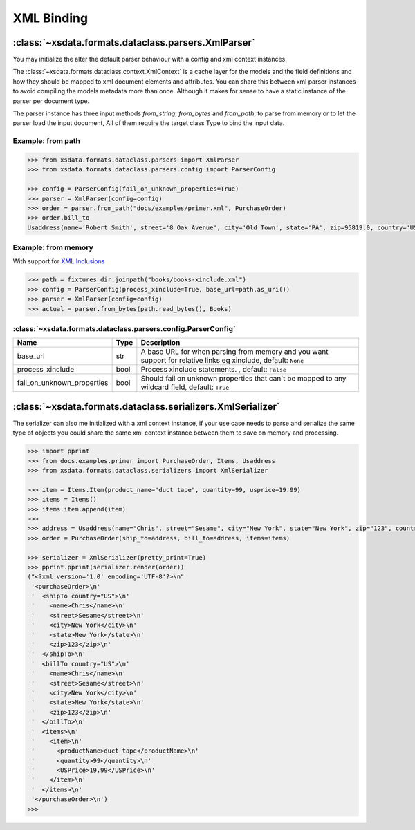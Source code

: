 ===========
XML Binding
===========


:class:`~xsdata.formats.dataclass.parsers.XmlParser`
====================================================

You may initialize the alter the default parser behaviour with a config and xml
context instances.

The :class:`~xsdata.formats.dataclass.context.XmlContext` is a cache layer for the
models and the field definitions and how they should be mapped to xml document elements
and attributes. You can share this between xml parser instances to avoid compiling the
models metadata more than once. Although it makes for sense to have a static instance
of the parser per document type.

The parser instance has three input methods `from_string`, `from_bytes` and `from_path`,
to parse from memory or to let the parser load the input document, All of them require
the target class Type to bind the input data.

Example: from path
------------------

.. code-block:: python

    >>> from xsdata.formats.dataclass.parsers import XmlParser
    >>> from xsdata.formats.dataclass.parsers.config import ParserConfig

    >>> config = ParserConfig(fail_on_unknown_properties=True)
    >>> parser = XmlParser(config=config)
    >>> order = parser.from_path("docs/examples/primer.xml", PurchaseOrder)
    >>> order.bill_to
    Usaddress(name='Robert Smith', street='8 Oak Avenue', city='Old Town', state='PA', zip=95819.0, country='US')


Example: from memory
--------------------

With support for `XML Inclusions <https://www.w3.org/TR/xinclude-11/>`_

.. code-block:: python

    >>> path = fixtures_dir.joinpath("books/books-xinclude.xml")
    >>> config = ParserConfig(process_xinclude=True, base_url=path.as_uri())
    >>> parser = XmlParser(config=config)
    >>> actual = parser.from_bytes(path.read_bytes(), Books)



:class:`~xsdata.formats.dataclass.parsers.config.ParserConfig`
--------------------------------------------------------------

.. csv-table::
   :header: "Name", "Type", "Description"
   :widths: 20, 10, 200

    "base_url", "str", "A base URL for when parsing from memory and you want support for relative links eg xinclude, default: ``None``"
    "process_xinclude", "bool", "Process xinclude statements. , default: ``False``"
    "fail_on_unknown_properties", "bool", "Should fail on unknown properties that can't be mapped to any wildcard field, default: ``True``"


:class:`~xsdata.formats.dataclass.serializers.XmlSerializer`
============================================================

The serializer can also me initialized with a xml context instance, if your use case
needs to parse and serialize the same type of objects you could share the same xml
context instance between them to save on memory and processing.

.. code-block:: python

        >>> import pprint
        >>> from docs.examples.primer import PurchaseOrder, Items, Usaddress
        >>> from xsdata.formats.dataclass.serializers import XmlSerializer

        >>> item = Items.Item(product_name="duct tape", quantity=99, usprice=19.99)
        >>> items = Items()
        >>> items.item.append(item)
        >>>
        >>> address = Usaddress(name="Chris", street="Sesame", city="New York", state="New York", zip="123", country="US")
        >>> order = PurchaseOrder(ship_to=address, bill_to=address, items=items)

        >>> serializer = XmlSerializer(pretty_print=True)
        >>> pprint.pprint(serializer.render(order))
        ("<?xml version='1.0' encoding='UTF-8'?>\n"
         '<purchaseOrder>\n'
         '  <shipTo country="US">\n'
         '    <name>Chris</name>\n'
         '    <street>Sesame</street>\n'
         '    <city>New York</city>\n'
         '    <state>New York</state>\n'
         '    <zip>123</zip>\n'
         '  </shipTo>\n'
         '  <billTo country="US">\n'
         '    <name>Chris</name>\n'
         '    <street>Sesame</street>\n'
         '    <city>New York</city>\n'
         '    <state>New York</state>\n'
         '    <zip>123</zip>\n'
         '  </billTo>\n'
         '  <items>\n'
         '    <item>\n'
         '      <productName>duct tape</productName>\n'
         '      <quantity>99</quantity>\n'
         '      <USPrice>19.99</USPrice>\n'
         '    </item>\n'
         '  </items>\n'
         '</purchaseOrder>\n')
        >>>
